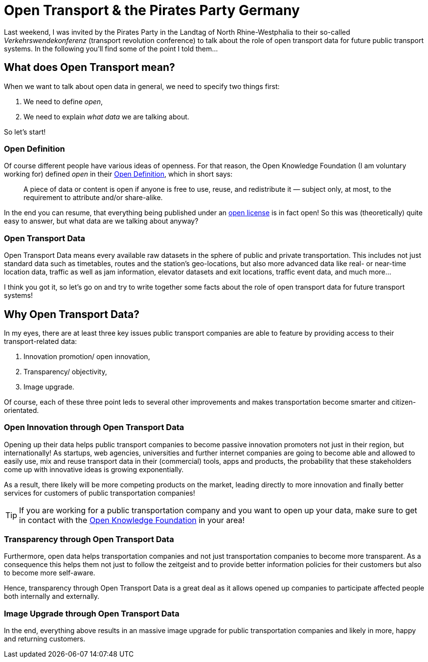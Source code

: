 = Open Transport & the Pirates Party Germany
:hp-alt-title: open transport - pirates party
:published_at: 2013-05-29
:hp-tags: Open Data, Politics

Last weekend, I was invited by the Pirates Party in the Landtag of North Rhine-Westphalia to their so-called _Verkehrswendekonferenz_ (transport revolution conference) to talk about the role of open transport data for future public transport systems. In the following you'll find some of the point I told them...

== What does Open Transport mean?

When we want to talk about open data in general, we need to specify two things first:

1. We need to define _open_,
2. We need to explain _what data_ we are talking about.

So let's start!

=== Open Definition

Of course different people have various ideas of openness. For that reason, the Open Knowledge Foundation (I am voluntary working for) defined _open_ in their link:http://opendefinition.org/[Open Definition], which in short says:

> A piece of data or content is open if anyone is free to use, reuse, and redistribute it — subject only, at most, to the requirement to attribute and/or share-alike.

In the end you can resume, that everything being published under an link:http://opendefinition.org/licenses/[open license] is in fact open! So this was (theoretically) quite easy to answer, but what data are we talking about anyway?

=== Open Transport Data

Open Transport Data means every available raw datasets in the sphere of public and private transportation. This includes not just standard data such as timetables, routes and the station's geo-locations, but also more advanced data like real- or near-time location data, traffic as well as jam information, elevator datasets and exit locations, traffic event data, and much more...

I think you got it, so let's go on and try to write together some facts about the role of open transport data for future transport systems!

== Why Open Transport Data?

In my eyes, there are at least three key issues public transport companies are able to feature by providing access to their transport-related data:

1. Innovation promotion/ open innovation,
2. Transparency/ objectivity,
3. Image upgrade.

Of course, each of these three point leds to several other improvements and makes transportation become smarter and citizen-orientated.

=== Open Innovation through Open Transport Data

Opening up their data helps public transport companies to become passive innovation promoters not just in their region, but internationally! As startups, web agencies, universities and further internet companies are going to become able and allowed to easily use, mix and reuse transport data in their (commercial) tools, apps and products, the probability that these stakeholders come up with innovative ideas is growing exponentially.

As a result, there likely will be more competing products on the market, leading directly to more innovation and finally better services for customers of public transportation companies!

TIP: If you are working for a public transportation company and you want to open up your data, make sure to get in contact with the link:http://transport.okfn.org/[Open Knowledge Foundation] in your area!

=== Transparency through Open Transport Data

Furthermore, open data helps transportation companies and not just transportation companies to become more transparent. As a consequence this helps them not just to follow the zeitgeist and to provide better information policies for their customers but also to become more self-aware.

Hence, transparency through Open Transport Data is a great deal as it allows opened up companies to participate affected people both internally and externally.

=== Image Upgrade through Open Transport Data

In the end, everything above results in an massive image upgrade for public transportation companies and likely in more, happy and returning customers.

